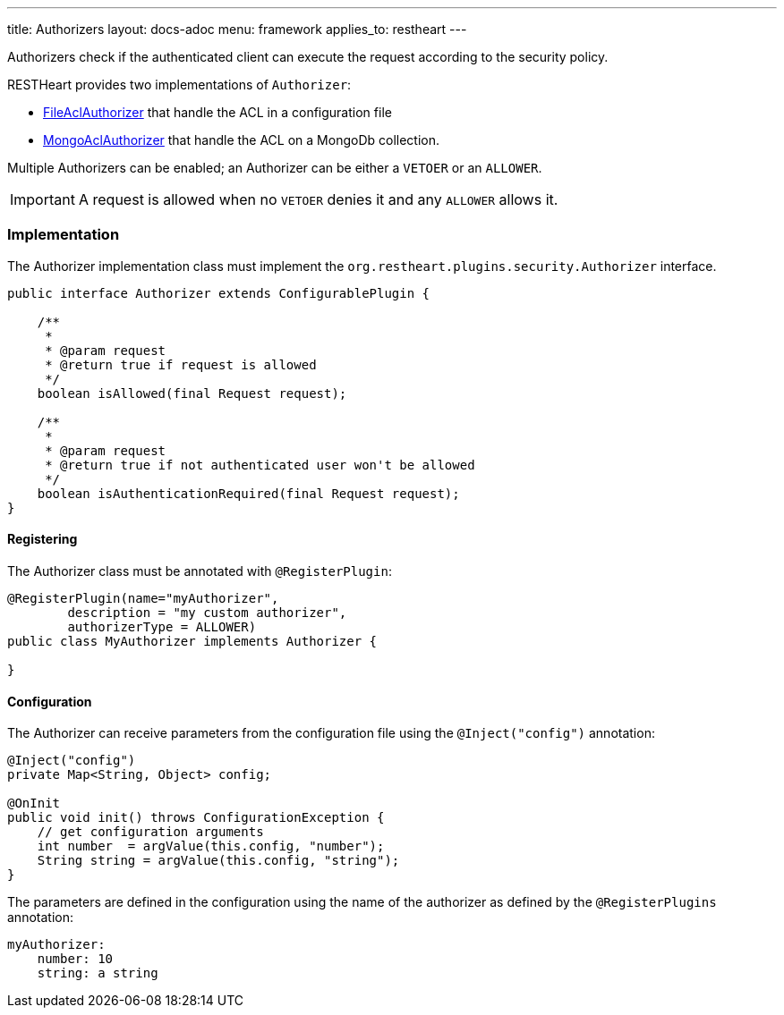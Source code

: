 ---
title: Authorizers
layout: docs-adoc
menu: framework
applies_to: restheart
---

Authorizers check if the authenticated client can execute the request according to the security policy.

RESTHeart provides two implementations of `Authorizer`:

* link:https://github.com/SoftInstigate/restheart/blob/master/security/src/main/java/org/restheart/security/authorizers/FileAclAuthorizer.java[FileAclAuthorizer] that handle the ACL in a configuration file
* link:https://github.com/SoftInstigate/restheart/blob/master/security/src/main/java/org/restheart/security/authorizers/MongoAclAuthorizer.java[MongoAclAuthorizer] that handle the ACL on a MongoDb collection.

Multiple Authorizers can be enabled; an Authorizer can be either a `VETOER` or an `ALLOWER`.

IMPORTANT: A request is allowed when no `VETOER` denies it and any `ALLOWER` allows it.

=== Implementation

The Authorizer implementation class must implement the `org.restheart.plugins.security.Authorizer` interface.

[source,java]
----
public interface Authorizer extends ConfigurablePlugin {

    /**
     *
     * @param request
     * @return true if request is allowed
     */
    boolean isAllowed(final Request request);

    /**
     *
     * @param request
     * @return true if not authenticated user won't be allowed
     */
    boolean isAuthenticationRequired(final Request request);
}
----

==== Registering

The Authorizer class must be annotated with `@RegisterPlugin`:

[source,java]
----
@RegisterPlugin(name="myAuthorizer",
        description = "my custom authorizer",
        authorizerType = ALLOWER)
public class MyAuthorizer implements Authorizer {

}
----

==== Configuration

The Authorizer can receive parameters from the configuration file using the `@Inject("config")` annotation:

[source,java]
----
@Inject("config")
private Map<String, Object> config;

@OnInit
public void init() throws ConfigurationException {
    // get configuration arguments
    int number  = argValue(this.config, "number");
    String string = argValue(this.config, "string");
}
----

The parameters are defined in the configuration using the name of the authorizer as defined by the `@RegisterPlugins` annotation:

```yaml
myAuthorizer:
    number: 10
    string: a string
```
